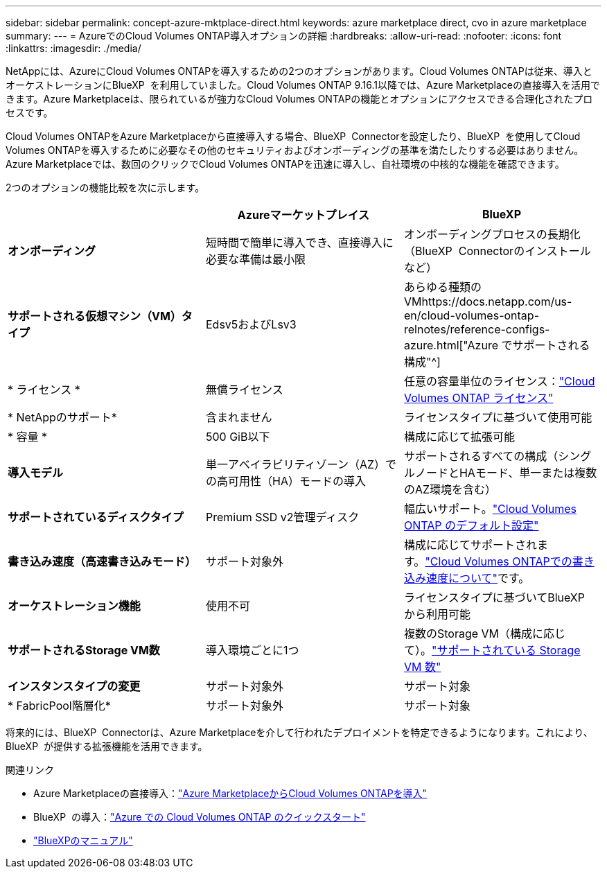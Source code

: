 ---
sidebar: sidebar 
permalink: concept-azure-mktplace-direct.html 
keywords: azure marketplace direct, cvo in azure marketplace 
summary:  
---
= AzureでのCloud Volumes ONTAP導入オプションの詳細
:hardbreaks:
:allow-uri-read: 
:nofooter: 
:icons: font
:linkattrs: 
:imagesdir: ./media/


[role="lead"]
NetAppには、AzureにCloud Volumes ONTAPを導入するための2つのオプションがあります。Cloud Volumes ONTAPは従来、導入とオーケストレーションにBlueXP  を利用していました。Cloud Volumes ONTAP 9.16.1以降では、Azure Marketplaceの直接導入を活用できます。Azure Marketplaceは、限られているが強力なCloud Volumes ONTAPの機能とオプションにアクセスできる合理化されたプロセスです。

Cloud Volumes ONTAPをAzure Marketplaceから直接導入する場合、BlueXP  Connectorを設定したり、BlueXP  を使用してCloud Volumes ONTAPを導入するために必要なその他のセキュリティおよびオンボーディングの基準を満たしたりする必要はありません。Azure Marketplaceでは、数回のクリックでCloud Volumes ONTAPを迅速に導入し、自社環境の中核的な機能を確認できます。

2つのオプションの機能比較を次に示します。

[cols="3*"]
|===
|  | Azureマーケットプレイス | BlueXP 


| *オンボーディング* | 短時間で簡単に導入でき、直接導入に必要な準備は最小限 | オンボーディングプロセスの長期化（BlueXP  Connectorのインストールなど） 


| *サポートされる仮想マシン（VM）タイプ* | Edsv5およびLsv3 | あらゆる種類のVMhttps://docs.netapp.com/us-en/cloud-volumes-ontap-relnotes/reference-configs-azure.html["Azure でサポートされる構成"^] 


| * ライセンス * | 無償ライセンス | 任意の容量単位のライセンス：link:concept-licensing.html["Cloud Volumes ONTAP ライセンス"] 


| * NetAppのサポート* | 含まれません | ライセンスタイプに基づいて使用可能 


| * 容量 * | 500 GiB以下 | 構成に応じて拡張可能 


| *導入モデル* | 単一アベイラビリティゾーン（AZ）での高可用性（HA）モードの導入 | サポートされるすべての構成（シングルノードとHAモード、単一または複数のAZ環境を含む） 


| *サポートされているディスクタイプ* | Premium SSD v2管理ディスク | 幅広いサポート。link:concept-storage.html#azure-storage["Cloud Volumes ONTAP のデフォルト設定"] 


| *書き込み速度（高速書き込みモード）* | サポート対象外 | 構成に応じてサポートされます。link:concept-write-speed.html["Cloud Volumes ONTAPでの書き込み速度について"]です。 


| *オーケストレーション機能* | 使用不可 | ライセンスタイプに基づいてBlueXP  から利用可能 


| *サポートされるStorage VM数* | 導入環境ごとに1つ | 複数のStorage VM（構成に応じて）。link:task-managing-svms-azure.html#supported-number-of-storage-vms["サポートされている Storage VM 数"] 


| *インスタンスタイプの変更* | サポート対象外 | サポート対象 


| * FabricPool階層化* | サポート対象外 | サポート対象 
|===
将来的には、BlueXP  Connectorは、Azure Marketplaceを介して行われたデプロイメントを特定できるようになります。これにより、BlueXP  が提供する拡張機能を活用できます。

.関連リンク
* Azure Marketplaceの直接導入：link:task-deploy-cvo-azure-mktplc.html["Azure MarketplaceからCloud Volumes ONTAPを導入"]
* BlueXP  の導入：link:task-getting-started-azure.html["Azure での Cloud Volumes ONTAP のクイックスタート"]
* https://docs.netapp.com/us-en/bluexp-family/index.html["BlueXPのマニュアル"^]

